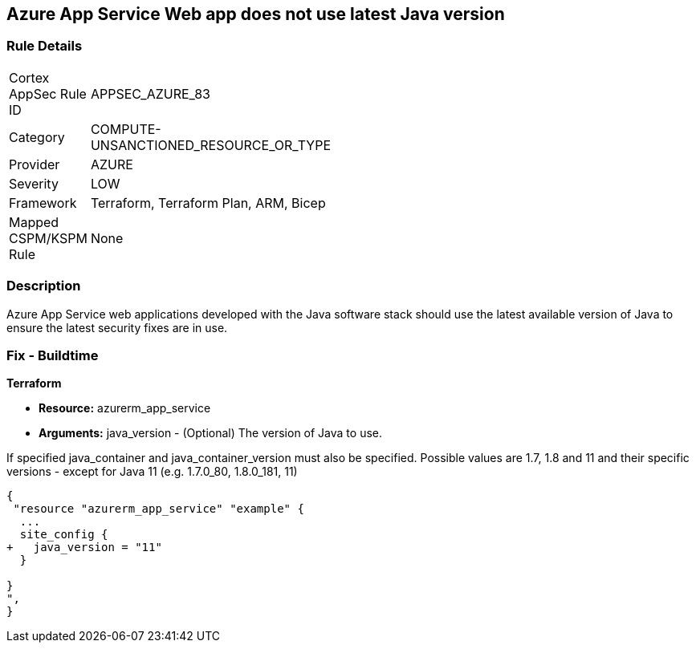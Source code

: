 == Azure App Service Web app does not use latest Java version


=== Rule Details

[width=45%]
|===
|Cortex AppSec Rule ID |APPSEC_AZURE_83
|Category |COMPUTE-UNSANCTIONED_RESOURCE_OR_TYPE
|Provider |AZURE
|Severity |LOW
|Framework |Terraform, Terraform Plan, ARM, Bicep
|Mapped CSPM/KSPM Rule |None
|===


=== Description 


Azure App Service web applications developed with the Java software stack should use the latest available version of Java to ensure the latest security fixes are in use.

=== Fix - Buildtime


*Terraform* 


* *Resource:* azurerm_app_service
* *Arguments:* java_version - (Optional) The version of Java to use.

If specified java_container and java_container_version must also be specified.
Possible values are 1.7, 1.8 and 11 and their specific versions - except for Java 11 (e.g.
1.7.0_80, 1.8.0_181, 11)


[source,go]
----
{
 "resource "azurerm_app_service" "example" {
  ...
  site_config {
+   java_version = "11"
  }

}
",
}
----
